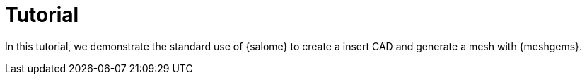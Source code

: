 = Tutorial
:source-highlighter: pygments
:stem: latexmath

In this tutorial, we demonstrate the standard use of {salome}
to create a insert CAD and generate a mesh with {meshgems}.
